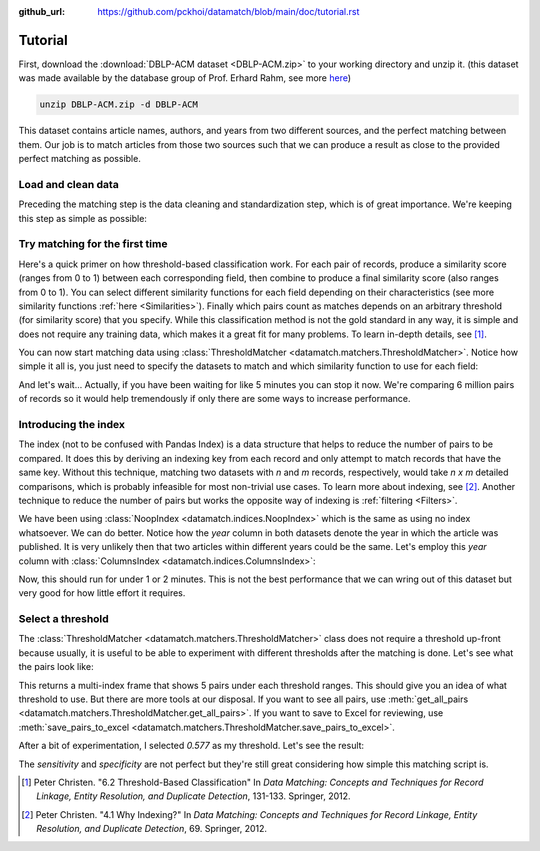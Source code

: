 :github_url: https://github.com/pckhoi/datamatch/blob/main/doc/tutorial.rst

Tutorial
========

First, download the :download:`DBLP-ACM dataset <DBLP-ACM.zip>` to your working directory and unzip it. (this dataset was
made available by the database group of Prof. Erhard Rahm, see more
`here <https://dbs.uni-leipzig.de/de/research/projects/object_matching/benchmark_datasets_for_entity_resolution>`_)

.. code-block:: bash

    unzip DBLP-ACM.zip -d DBLP-ACM

This dataset contains article names, authors, and years from two different sources, and the perfect matching between
them. Our job is to match articles from those two sources such that we can produce a result as close to the provided
perfect matching as possible.

Load and clean data
-------------------

Preceding the matching step is the data cleaning and standardization step, which is of great importance. We're keeping
this step as simple as possible:

.. ipython::

    In [0]: import pandas as pd
       ...: from datamatch import (
       ...:     ThresholdMatcher, StringSimilarity, NoopIndex, ColumnsIndex
       ...: )
       
    In [0]: def load_and_clean_acm():
       ...:     df = pd.read_csv('DBLP-ACM/ACM.csv')
       ...:     # set `id` as the index for this frame, this is important because the library
       ...:     # relies on the frame's index to tell which row is which.
       ...:     df = df.set_index('id', drop=True)
       ...:     # make sure titles are all in lower case
       ...:     df.loc[:, 'title'] = df.title.str.strip().str.lower()
       ...:     # split author names by comma and sort them before joining them back with comma
       ...:     df.loc[df.authors.notna(), 'authors'] = df.loc[df.authors.notna(), 'authors']\
       ...:         .map(lambda x: ', '.join(sorted(x.split(', '))))
       ...:     return df
    
    In [0]: def load_and_clean_dblp():
       ...:     df = pd.read_csv('DBLP-ACM/DBLP2.csv')
       ...:     # here we do the same cleaning step
       ...:     df = df.set_index('id', drop=True)
       ...:     df.loc[:, 'title'] = df.title.str.strip().str.lower()
       ...:     df.loc[df.authors.notna(), 'authors'] = df.loc[df.authors.notna(), 'authors']\
       ...:         .map(lambda x: ', '.join(sorted(x.split(', '))))
       ...:     return df

Try matching for the first time
-------------------------------

Here's a quick primer on how threshold-based classification work. For each pair of records, produce a similarity score
(ranges from 0 to 1) between each corresponding field, then combine to produce a final similarity score (also ranges
from 0 to 1). You can select different similarity functions for each field depending on their characteristics (see more
similarity functions :ref:`here <Similarities>`). Finally which pairs count as matches depends on an arbitrary threshold
(for similarity score) that you specify. While this classification method is not the gold standard in any way, it is
simple and does not require any training data, which makes it a great fit for many problems. To learn in-depth details,
see [1]_.

You can now start matching data using :class:`ThresholdMatcher <datamatch.matchers.ThresholdMatcher>`. Notice how simple it all is, you just need to specify
the datasets to match and which similarity function to use for each field:

.. ipython::

    In [0]: dfa = load_and_clean_acm()
       ...: dfb = load_and_clean_dblp()

    @verbatim
    In [1]: matcher = ThresholdMatcher(NoopIndex(), {
       ...:     'title': StringSimilarity(),
       ...:     'authors': StringSimilarity(),
       ...: }, dfa, dfb)

And let's wait... Actually, if you have been waiting for like 5 minutes you can stop it now. We're comparing 6 million
pairs of records so it would help tremendously if only there are some ways to increase performance.

Introducing the index
---------------------

The index (not to be confused with Pandas Index) is a data structure that helps to reduce the number of pairs to be
compared. It does this by deriving an indexing key from each record and only attempt to match records that have the
same key. Without this technique, matching two datasets with `n` and `m` records, respectively, would take `n x m`
detailed comparisons, which is probably infeasible for most non-trivial use cases. To learn more about indexing, see
[2]_. Another technique to reduce the number of pairs but works the opposite way of indexing is :ref:`filtering <Filters>`.

We have been using :class:`NoopIndex <datamatch.indices.NoopIndex>` which is the same as using no index whatsoever.
We can do better. Notice how the `year` column in both datasets denote the year in which the article was published.
It is very unlikely then that two articles within different years could be the same. Let's employ this `year` column
with :class:`ColumnsIndex <datamatch.indices.ColumnsIndex>`:

.. ipython::

    In [0]: matcher = ThresholdMatcher(ColumnsIndex('year'), {
       ...:     'title': StringSimilarity(),
       ...:     'authors': StringSimilarity(),
       ...: }, dfa, dfb)

Now, this should run for under 1 or 2 minutes. This is not the best performance that we can wring out of this dataset but
very good for how little effort it requires.

Select a threshold
------------------

The :class:`ThresholdMatcher <datamatch.matchers.ThresholdMatcher>` class does not require a threshold up-front because
usually, it is useful to be able to experiment with different thresholds after the matching is done. Let's see what the
pairs look like:

.. ipython::

    In [0]: matcher.get_sample_pairs()

This returns a multi-index frame that shows 5 pairs under each threshold ranges. This should give you an idea of what threshold to use.
But there are more tools at our disposal. If you want to see all pairs, use :meth:`get_all_pairs <datamatch.matchers.ThresholdMatcher.get_all_pairs>`.
If you want to save to Excel for reviewing, use :meth:`save_pairs_to_excel <datamatch.matchers.ThresholdMatcher.save_pairs_to_excel>`.

After a bit of experimentation, I selected `0.577` as my threshold. Let's see the result:

.. ipython::

    In [0]: # this will return each pair as a tuple of index from both datasets
       ...: pairs = matcher.get_index_pairs_within_thresholds(0.577)

    In [1]: # we can construct a dataframe out of it with similar column names
       ...: # to this dataset's perfect mapping CSV.
       ...: res = pd.DataFrame(pairs, columns=['idACM', 'idDBLP'])\
       ...:     .set_index(['idACM', 'idDBLP'], drop=False)

    In [2]: # load the perfect mapping
       ...: pm = pd.read_csv('DBLP-ACM/DBLP-ACM_perfectMapping.csv')\
       ...:     .set_index(['idACM', 'idDBLP'], drop=False)

    @doctest
    In [3]: total = len(dfa) * len(dfb)
       ...: total
    Out[3]: 6001104

    @doctest
    In [4]: sensitivity = len(pm[pm.index.isin(res.index)]) / len(pm)
       ...: sensitivity
    Out[4]: 0.9937050359712231

    @doctest
    In [5]: specificity = 1 - len(res[~res.index.isin(pm.index)]) / (total - len(pm))
       ...: specificity
    Out[5]: 0.9999978329288134

The `sensitivity` and `specificity` are not perfect but they're still great considering how simple this matching script
is.

.. [1] Peter Christen. "6.2 Threshold-Based Classification" In `Data Matching: Concepts and Techniques
    for Record Linkage, Entity Resolution, and Duplicate Detection`, 131-133. Springer, 2012.

.. [2] Peter Christen. "4.1 Why Indexing?" In `Data Matching: Concepts and Techniques
    for Record Linkage, Entity Resolution, and Duplicate Detection`, 69. Springer, 2012.